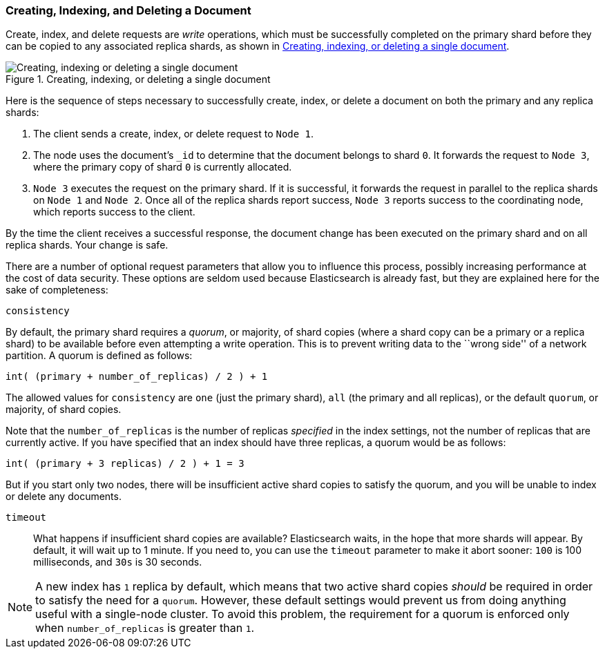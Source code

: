 [[distrib-write]]
=== Creating, Indexing, and Deleting a Document

Create, index, and delete((("documents", "creating, indexing, and deleting"))) requests are _write_ operations,((("write operations"))) which must be
successfully completed on the primary shard before they can be copied to any
associated replica shards, as shown in <<img-distrib-write>>.

[[img-distrib-write]]
.Creating, indexing, or deleting a single document
image::images/elas_0402.png["Creating, indexing or deleting a single document"]

Here is the sequence ((("primary shards", "creating, indexing, and deleting a document")))((("replica shards", "creating, indexing, and deleting a document")))of steps necessary to successfully create, index, or
delete a document on both the primary and any replica shards:

1. The client sends a create, index, or delete request to `Node 1`.

2. The node uses the document's `_id` to determine that the document
   belongs to shard `0`. It forwards the request to `Node 3`,
   where the primary copy of shard `0` is currently allocated.

3. `Node 3` executes the request on the primary shard. If it is successful,
   it forwards the request in parallel to the replica shards on `Node 1` and
   `Node 2`. Once all of the replica shards report success, `Node 3` reports
   success to the coordinating node, which reports success to the client.

By the time the client receives a successful response, the document change has
been executed on the primary shard and on all replica shards. Your change is
safe.

There are a number of optional request parameters that allow you to influence
this process, possibly increasing performance at the cost of data security.
These options are seldom used because Elasticsearch is already fast, but they
are explained here for the sake of completeness:

--

`consistency`::
+
--
By default, the primary shard((("consistency request parameter")))((("quorum"))) requires a _quorum_, or majority, of shard copies
(where a shard copy can be a primary or a replica shard) to be available
before even attempting a write operation. This is to prevent writing data to the
``wrong side'' of a network partition.  A quorum is defined as follows:

    int( (primary + number_of_replicas) / 2 ) + 1

The allowed values for `consistency` are `one` (just the primary shard), `all`
(the primary and all replicas), or the default `quorum`, or majority, of shard
copies.

Note that the `number_of_replicas` is the number of replicas _specified_ in
the index settings, not the number of replicas that are currently active.  If
you have specified that an index should have three replicas, a quorum would
be as follows:

    int( (primary + 3 replicas) / 2 ) + 1 = 3

But if you start only two nodes, there will be insufficient active shard
copies to satisfy the quorum, and you will be unable to index or delete any
documents.

--

`timeout`::

What happens if insufficient shard copies are available? Elasticsearch waits,
in the hope that more shards will appear.  By default, it will wait up to 1
minute. If you need to, you can use the `timeout` parameter((("timeout parameter"))) to make it abort
sooner: `100` is 100 milliseconds, and `30s` is 30 seconds.

-- 

[NOTE]
===================================================
A new index has `1` replica by default, which means that two active shard
copies _should_ be required in order to satisfy the need for a `quorum`.
However, these default settings would prevent us from doing anything useful
with a single-node cluster.  To avoid this problem, the requirement for
a quorum is enforced only when `number_of_replicas` is greater than `1`.
===================================================
